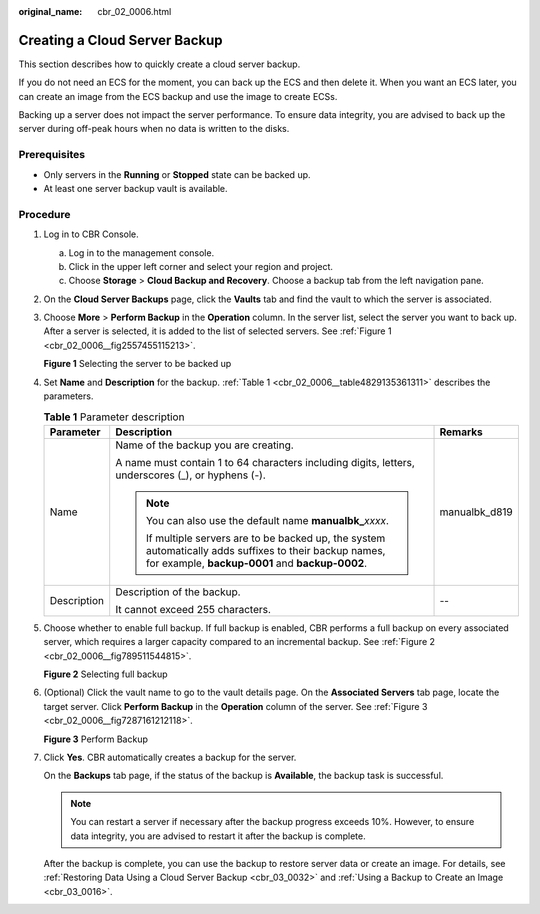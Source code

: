 :original_name: cbr_02_0006.html

.. _cbr_02_0006:

Creating a Cloud Server Backup
==============================

This section describes how to quickly create a cloud server backup.

If you do not need an ECS for the moment, you can back up the ECS and then delete it. When you want an ECS later, you can create an image from the ECS backup and use the image to create ECSs.

Backing up a server does not impact the server performance. To ensure data integrity, you are advised to back up the server during off-peak hours when no data is written to the disks.

Prerequisites
-------------

-  Only servers in the **Running** or **Stopped** state can be backed up.
-  At least one server backup vault is available.

Procedure
---------

#. Log in to CBR Console.

   a. Log in to the management console.
   b. Click |image1| in the upper left corner and select your region and project.
   c. Choose **Storage** > **Cloud Backup and Recovery**. Choose a backup tab from the left navigation pane.

#. On the **Cloud Server Backups** page, click the **Vaults** tab and find the vault to which the server is associated.

#. Choose **More** > **Perform Backup** in the **Operation** column. In the server list, select the server you want to back up. After a server is selected, it is added to the list of selected servers. See :ref:`Figure 1 <cbr_02_0006__fig2557455115213>`.

   .. _cbr_02_0006__fig2557455115213:

   **Figure 1** Selecting the server to be backed up

   |image2|

#. Set **Name** and **Description** for the backup. :ref:`Table 1 <cbr_02_0006__table4829135361311>` describes the parameters.

   .. _cbr_02_0006__table4829135361311:

   .. table:: **Table 1** Parameter description

      +-----------------------+-------------------------------------------------------------------------------------------------------------------------------------------------------------+-----------------------+
      | Parameter             | Description                                                                                                                                                 | Remarks               |
      +=======================+=============================================================================================================================================================+=======================+
      | Name                  | Name of the backup you are creating.                                                                                                                        | manualbk_d819         |
      |                       |                                                                                                                                                             |                       |
      |                       | A name must contain 1 to 64 characters including digits, letters, underscores (_), or hyphens (-).                                                          |                       |
      |                       |                                                                                                                                                             |                       |
      |                       | .. note::                                                                                                                                                   |                       |
      |                       |                                                                                                                                                             |                       |
      |                       |    You can also use the default name **manualbk\_**\ *xxxx*.                                                                                                |                       |
      |                       |                                                                                                                                                             |                       |
      |                       |    If multiple servers are to be backed up, the system automatically adds suffixes to their backup names, for example, **backup-0001** and **backup-0002**. |                       |
      +-----------------------+-------------------------------------------------------------------------------------------------------------------------------------------------------------+-----------------------+
      | Description           | Description of the backup.                                                                                                                                  | --                    |
      |                       |                                                                                                                                                             |                       |
      |                       | It cannot exceed 255 characters.                                                                                                                            |                       |
      +-----------------------+-------------------------------------------------------------------------------------------------------------------------------------------------------------+-----------------------+

#. Choose whether to enable full backup. If full backup is enabled, CBR performs a full backup on every associated server, which requires a larger capacity compared to an incremental backup. See :ref:`Figure 2 <cbr_02_0006__fig789511544815>`.

   .. _cbr_02_0006__fig789511544815:

   **Figure 2** Selecting full backup

   |image3|

#. (Optional) Click the vault name to go to the vault details page. On the **Associated Servers** tab page, locate the target server. Click **Perform Backup** in the **Operation** column of the server. See :ref:`Figure 3 <cbr_02_0006__fig7287161212118>`.

   .. _cbr_02_0006__fig7287161212118:

   **Figure 3** Perform Backup

   |image4|

#. Click **Yes**. CBR automatically creates a backup for the server.

   On the **Backups** tab page, if the status of the backup is **Available**, the backup task is successful.

   .. note::

      You can restart a server if necessary after the backup progress exceeds 10%. However, to ensure data integrity, you are advised to restart it after the backup is complete.

   After the backup is complete, you can use the backup to restore server data or create an image. For details, see :ref:`Restoring Data Using a Cloud Server Backup <cbr_03_0032>` and :ref:`Using a Backup to Create an Image <cbr_03_0016>`.

.. |image1| image:: /_static/images/en-us_image_0159365094.png
.. |image2| image:: /_static/images/en-us_image_0251464113.png
.. |image3| image:: /_static/images/en-us_image_0184043658.png
.. |image4| image:: /_static/images/en-us_image_0251458830.png
